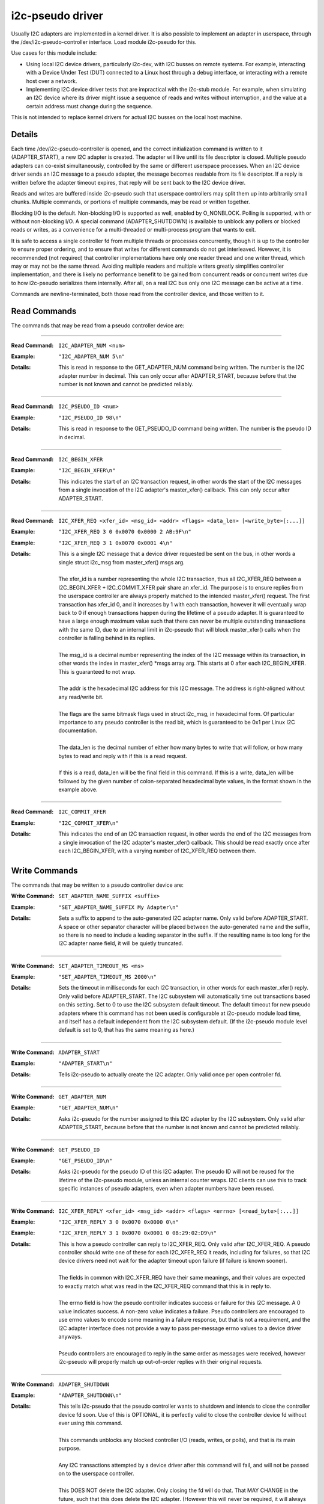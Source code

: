 =================
i2c-pseudo driver
=================

Usually I2C adapters are implemented in a kernel driver.  It is also possible to
implement an adapter in userspace, through the /dev/i2c-pseudo-controller
interface.  Load module i2c-pseudo for this.

Use cases for this module include:

- Using local I2C device drivers, particularly i2c-dev, with I2C busses on
  remote systems.  For example, interacting with a Device Under Test (DUT)
  connected to a Linux host through a debug interface, or interacting with a
  remote host over a network.

- Implementing I2C device driver tests that are impractical with the i2c-stub
  module.  For example, when simulating an I2C device where its driver might
  issue a sequence of reads and writes without interruption, and the value at a
  certain address must change during the sequence.

This is not intended to replace kernel drivers for actual I2C busses on the
local host machine.


Details
=======

Each time /dev/i2c-pseudo-controller is opened, and the correct initialization
command is written to it (ADAPTER_START), a new I2C adapter is created.  The
adapter will live until its file descriptor is closed.  Multiple pseudo adapters
can co-exist simultaneously, controlled by the same or different userspace
processes.  When an I2C device driver sends an I2C message to a pseudo adapter,
the message becomes readable from its file descriptor.  If a reply is written
before the adapter timeout expires, that reply will be sent back to the I2C
device driver.

Reads and writes are buffered inside i2c-pseudo such that userspace controllers
may split them up into arbitrarily small chunks.  Multiple commands, or portions
of multiple commands, may be read or written together.

Blocking I/O is the default.  Non-blocking I/O is supported as well, enabled by
O_NONBLOCK.  Polling is supported, with or without non-blocking I/O.  A special
command (ADAPTER_SHUTDOWN) is available to unblock any pollers or blocked
reads or writes, as a convenience for a multi-threaded or multi-process program
that wants to exit.

It is safe to access a single controller fd from multiple threads or processes
concurrently, though it is up to the controller to ensure proper ordering, and
to ensure that writes for different commands do not get interleaved.  However,
it is recommended (not required) that controller implementations have only one
reader thread and one writer thread, which may or may not be the same thread.
Avoiding multiple readers and multiple writers greatly simplifies controller
implementation, and there is likely no performance benefit to be gained from
concurrent reads or concurrent writes due to how i2c-pseudo serializes them
internally.  After all, on a real I2C bus only one I2C message can be active at
a time.

Commands are newline-terminated, both those read from the controller device, and
those written to it.


Read Commands
=============

The commands that may be read from a pseudo controller device are:

----

:Read Command: ``I2C_ADAPTER_NUM <num>``
:Example: ``"I2C_ADAPTER_NUM 5\n"``
:Details:
  | This is read in response to the GET_ADAPTER_NUM command being written.
    The number is the I2C adapter number in decimal.  This can only occur after
    ADAPTER_START, because before that the number is not known and cannot be
    predicted reliably.

----

:Read Command: ``I2C_PSEUDO_ID <num>``
:Example: ``"I2C_PSEUDO_ID 98\n"``
:Details:
  | This is read in response to the GET_PSEUDO_ID command being written.
    The number is the pseudo ID in decimal.

----

:Read Command: ``I2C_BEGIN_XFER``
:Example: ``"I2C_BEGIN_XFER\n"``
:Details:
  | This indicates the start of an I2C transaction request, in other words
    the start of the I2C messages from a single invocation of the I2C adapter's
    master_xfer() callback.  This can only occur after ADAPTER_START.

----

:Read Command: ``I2C_XFER_REQ <xfer_id> <msg_id> <addr> <flags> <data_len> [<write_byte>[:...]]``
:Example: ``"I2C_XFER_REQ 3 0 0x0070 0x0000 2 AB:9F\n"``
:Example: ``"I2C_XFER_REQ 3 1 0x0070 0x0001 4\n"``
:Details:
  | This is a single I2C message that a device driver requested be sent on
    the bus, in other words a single struct i2c_msg from master_xfer() msgs arg.
  |
  | The xfer_id is a number representing the whole I2C transaction, thus all
    I2C_XFER_REQ between a I2C_BEGIN_XFER + I2C_COMMIT_XFER pair share an
    xfer_id.  The purpose is to ensure replies from the userspace controller are
    always properly matched to the intended master_xfer() request.  The first
    transaction has xfer_id 0, and it increases by 1 with each transaction,
    however it will eventually wrap back to 0 if enough transactions happen
    during the lifetime of a pseudo adapter.  It is guaranteed to have a large
    enough maximum value such that there can never be multiple outstanding
    transactions with the same ID, due to an internal limit in i2c-pseudo that
    will block master_xfer() calls when the controller is falling behind in its
    replies.
  |
  | The msg_id is a decimal number representing the index of the I2C message
    within its transaction, in other words the index in master_xfer() \*msgs
    array arg.  This starts at 0 after each I2C_BEGIN_XFER.  This is guaranteed
    to not wrap.
  |
  | The addr is the hexadecimal I2C address for this I2C message.  The address
    is right-aligned without any read/write bit.
  |
  | The flags are the same bitmask flags used in struct i2c_msg, in hexadecimal
    form.  Of particular importance to any pseudo controller is the read bit,
    which is guaranteed to be 0x1 per Linux I2C documentation.
  |
  | The data_len is the decimal number of either how many bytes to write that
    will follow, or how many bytes to read and reply with if this is a read
    request.
  |
  | If this is a read, data_len will be the final field in this command.  If
    this is a write, data_len will be followed by the given number of
    colon-separated hexadecimal byte values, in the format shown in the example
    above.

----

:Read Command: ``I2C_COMMIT_XFER``
:Example: ``"I2C_COMMIT_XFER\n"``
:Details:
  | This indicates the end of an I2C transaction request, in other words the
    end of the I2C messages from a single invocation of the I2C adapter's
    master_xfer() callback.  This should be read exactly once after each
    I2C_BEGIN_XFER, with a varying number of I2C_XFER_REQ between them.


Write Commands
==============

The commands that may be written to a pseudo controller device are:


:Write Command: ``SET_ADAPTER_NAME_SUFFIX <suffix>``
:Example: ``"SET_ADAPTER_NAME_SUFFIX My Adapter\n"``
:Details:
  | Sets a suffix to append to the auto-generated I2C adapter name.  Only
    valid before ADAPTER_START.  A space or other separator character will be
    placed between the auto-generated name and the suffix, so there is no need
    to include a leading separator in the suffix.  If the resulting name is too
    long for the I2C adapter name field, it will be quietly truncated.

----

:Write Command: ``SET_ADAPTER_TIMEOUT_MS <ms>``
:Example: ``"SET_ADAPTER_TIMEOUT_MS 2000\n"``
:Details:
  | Sets the timeout in milliseconds for each I2C transaction, in other words
    for each master_xfer() reply.  Only valid before ADAPTER_START.  The I2C
    subsystem will automatically time out transactions based on this setting.
    Set to 0 to use the I2C subsystem default timeout.  The default timeout for
    new pseudo adapters where this command has not been used is configurable at
    i2c-pseudo module load time, and itself has a default independent from the
    I2C subsystem default.  (If the i2c-pseudo module level default is set to 0,
    that has the same meaning as here.)

----

:Write Command: ``ADAPTER_START``
:Example: ``"ADAPTER_START\n"``
:Details:
  | Tells i2c-pseudo to actually create the I2C adapter.  Only valid once per
    open controller fd.

----

:Write Command: ``GET_ADAPTER_NUM``
:Example: ``"GET_ADAPTER_NUM\n"``
:Details:
  | Asks i2c-pseudo for the number assigned to this I2C adapter by the I2C
    subsystem.  Only valid after ADAPTER_START, because before that the number
    is not known and cannot be predicted reliably.

----

:Write Command: ``GET_PSEUDO_ID``
:Example: ``"GET_PSEUDO_ID\n"``
:Details:
  | Asks i2c-pseudo for the pseudo ID of this I2C adapter.  The pseudo ID will
    not be reused for the lifetime of the i2c-pseudo module, unless an internal
    counter wraps.  I2C clients can use this to track specific instances of
    pseudo adapters, even when adapter numbers have been reused.

----

:Write Command: ``I2C_XFER_REPLY <xfer_id> <msg_id> <addr> <flags> <errno> [<read_byte>[:...]]``
:Example: ``"I2C_XFER_REPLY 3 0 0x0070 0x0000 0\n"``
:Example: ``"I2C_XFER_REPLY 3 1 0x0070 0x0001 0 0B:29:02:D9\n"``
:Details:
  | This is how a pseudo controller can reply to I2C_XFER_REQ.  Only valid
    after I2C_XFER_REQ.  A pseudo controller should write one of these for each
    I2C_XFER_REQ it reads, including for failures, so that I2C device drivers
    need not wait for the adapter timeout upon failure (if failure is known
    sooner).
  |
  | The fields in common with I2C_XFER_REQ have their same meanings, and their
    values are expected to exactly match what was read in the I2C_XFER_REQ
    command that this is in reply to.
  |
  | The errno field is how the pseudo controller indicates success or failure
    for this I2C message.  A 0 value indicates success.  A non-zero value
    indicates a failure.  Pseudo controllers are encouraged to use errno values
    to encode some meaning in a failure response, but that is not a requirement,
    and the I2C adapter interface does not provide a way to pass per-message
    errno values to a device driver anyways.
  |
  | Pseudo controllers are encouraged to reply in the same order as messages
    were received, however i2c-pseudo will properly match up out-of-order
    replies with their original requests.

----

:Write Command: ``ADAPTER_SHUTDOWN``
:Example: ``"ADAPTER_SHUTDOWN\n"``
:Details:
  | This tells i2c-pseudo that the pseudo controller wants to shutdown and
    intends to close the controller device fd soon.  Use of this is OPTIONAL, it
    is perfectly valid to close the controller device fd without ever using this
    command.
  |
  | This commands unblocks any blocked controller I/O (reads, writes, or polls),
    and that is its main purpose.
  |
  | Any I2C transactions attempted by a device driver after this command will
    fail, and will not be passed on to the userspace controller.
  |
  | This DOES NOT delete the I2C adapter.  Only closing the fd will do that.
    That MAY CHANGE in the future, such that this does delete the I2C adapter.
    (However this will never be required, it will always be okay to simply close
    the fd.)


Example userspace controller code
=================================

In C, a simple exchange between i2c-pseudo and userspace might look like the
example below.  Note that for brevity this lacks any error checking and
handling, which a real pseudo controller implementation should have.

::

  int fd;
  char buf[1<<12];

  fd = open("/dev/i2c-pseudo-controller", O_RDWR);
  /* Create the I2C adapter. */
  dprintf(fd, "ADAPTER_START\n");

  /*
   * Pretend this I2C adapter number is 5, and the first I2C xfer sent to it was
   * from this command (using its i2c-dev interface):
   * $ i2cset -y 5 0x70 0xC2
   *
   * Then this read would place the following into *buf:
   * "I2C_BEGIN_XFER\n"
   * "I2C_XFER_REQ 0 0 0x0070 0x0000 1 C2\n"
   * "I2C_COMMIT_XFER\n"
   */
  read(fd, buf, sizeof(buf));

  /* This reply would allow the i2cset command above to exit successfully. */
  dprintf(fd, "I2C_XFER_REPLY 0 0 0x0070 0x0000 0\n");

  /*
   * Now pretend the next I2C xfer sent to this adapter was from:
   * $ i2cget -y 5 0x70 0xAB
   *
   * Then this read would place the following into *buf:
   * "I2C_BEGIN_XFER\n"
   * "I2C_XFER_REQ 1 0 0x0070 0x0000 1 AB\n"
   * "I2C_XFER_REQ 1 1 0x0070 0x0001 1\n'"
   * "I2C_COMMIT_XFER\n"
   */
  read(fd, buf, sizeof(buf));

  /*
   * These replies would allow the i2cget command above to print the following to
   * stdout and exit successfully:
   * 0x0b
   *
   * Note that it is also valid to write these together in one write().
   */
  dprintf(fd, "I2C_XFER_REPLY 1 0 0x0070 0x0000 0\n");
  dprintf(fd, "I2C_XFER_REPLY 1 1 0x0070 0x0001 0 0B\n");

  /* Destroy the I2C adapter. */
  close(fd);
